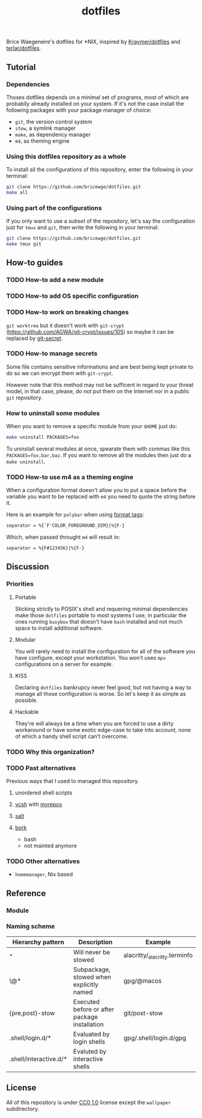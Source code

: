 #+TITLE: dotfiles
Brice Waegeneire's dotfiles for *NIX, inspired by [[https://github.com/Kraymer/F-dotfiles][Kraymer/dotfiles]] and
[[https://github.com/terlar/dotfiles][terlar/dotfiles]].

** Tutorial
*** Dependencies
Thoses dotfiles depends on a minimal set of programs, most of which are 
probablly already installed on your system. If it's not the case install the
following packages with your package manager of choice:
- =git=, the version control system
- =stow=, a symlink manager
- =make=, as dependency manager
- =m4=, as theming engine

*** Using this dotfiles repository as a whole
To install all the configurations of this repository, enter the following in
 your terminal:
#+BEGIN_SRC sh
  git clone https://github.com/bricewge/dotfiles.git
  make all
#+END_SRC

*** Using part of the configurations
If you only want to use a /subset/ of the repository, let's say the
configuration just for =tmux= and =git=, then write the following in your
terminal:
#+BEGIN_SRC sh
  git clone https://github.com/bricewge/dotfiles.git
  make tmux git
#+END_SRC

** How-to guides
*** TODO How-to add a new module
*** TODO How-to add OS specific configuration
*** TODO How-to work on breaking changes
~git worktree~ but it doesn't work with ~git-crypt~
(https://github.com/AGWA/git-crypt/issues/105) so maybe it can be replaced by
[[https://github.com/sobolevn/git-secret][git-secret]].

*** TODO How-to manage secrets
Some file contains sensitive informations and are best being kept private to do
so we can encrypt them with ~git-crypt~.

However note that this method may not be sufficent in regard to your threat
model, in that case, please, do not put them on the Internet nor in a public
 ~git~ repository.

*** How to uninstall some modules
When you want to remove a specific module from your ~$HOME~ just do:
#+begin_src sh
  make uninstall PACKAGES=foo
#+end_src

To uninstall several modules at once, spearate them with commas like this
~PACKAGES=foo,bar,baz~. If you want to remove all the modules then just do 
a ~make uninstall~.

*** TODO How-to use m4 as a theming engine
When a configuration format doesn't allow you to put a space before the variable
you want to be replaced with ~m4~ you need to quote the string before it.

Here is an example for ~polybar~ when using [[https://github.com/polybar/polybar/wiki/Formatting#format-tags][format tags]]:
#+begin_src txt
  separator = %{`F'COLOR_FOREGROUND_DIM}|%{F-}
#+end_src
Which, when passed throught ~m4~ will result in:
#+begin_src txt
  separator = %{F#123456}|%{F-}
#+end_src

** Discussion
*** Priorities
**** Portable
Sticking strictly to POSIX's shell and requering minimal dependencies make those
~dotfiles~ portable to most systems I use, in particular the ones running
~busybox~ that doesn't have ~bash~ installed and not much space to install
additional  software.

**** Modular
You will rarely need to install the configuration for all of the software you
have configure, except your workstation. You won't uses ~mpv~ configurations on
a server for example.

**** KISS
Declaring ~dotfiles~ bankrupcy never feel good, but not having a way to manage
all those configuration is worse. So let's keep it as simple as possible.

**** Hackable
They're will always be a time when you are forced to use a dirty workaround or
have some exotic edge-case to take into account, none of which a handy shell
script can't overcome.

*** TODO Why this organization?
*** TODO Past alternatives
Previous ways that I used to managed this repository.
**** unordered shell scripts
**** [[https://github.com/RichiH/vcsh][vcsh]] with [[https://github.com/RichiH/myrepos][myrepos]]
**** [[https://github.com/saltstack/salt][salt]]
**** [[https://github.com/mattly/bork][bork]]
- bash
- not mainted anymore
*** TODO Other alternatives

- =homemanager=, Nix based
** Reference
*** Module
*** Naming scheme
| Hierarchy pattern      | Description                                   | Example                       |
|------------------------+-----------------------------------------------+-------------------------------|
| _*                     | Will never be stowed                          | alacritty/_alacritty.terminfo |
| \@*                    | Subpackage, stowed when explicitly named      | gpg/@macos                    |
| {pre,post}-stow        | Executed before or after package installation | git/post-stow                 |
| .shell/login.d/*       | Evaluated by login shells                     | gpg/.shell/login.d/gpg        |
| .shell/interactive.d/* | Evaluted by interactive shells                |                               |

** License
All of this repository is under [[https://creativecommons.org/publicdomain/zero/1.0/][CC0 1.0]] license except the =wallpaper= subdirectory.
